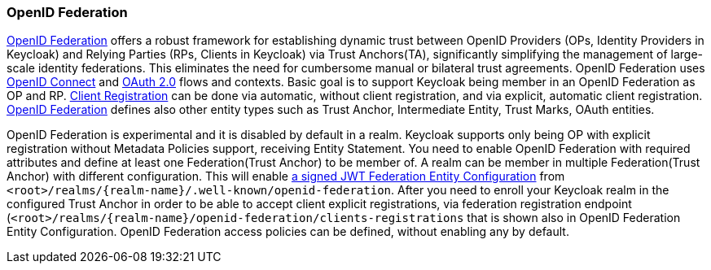 [id="openid-federation_{context}"]

=== OpenID Federation
[role="_abstract"]
link:https://openid.net/specs/openid-federation-1_0.html[OpenID Federation] offers a robust framework for establishing dynamic trust between OpenID Providers (OPs, Identity Providers in Keycloak) and Relying Parties (RPs, Clients in Keycloak) via Trust Anchors(TA), significantly simplifying the management of large-scale identity federations.
This eliminates the need for cumbersome manual or bilateral trust agreements.
OpenID Federation uses link:https://openid.net/developers/how-connect-works/[OpenID Connect] and link:https://datatracker.ietf.org/doc/html/rfc6749[OAuth 2.0] flows and contexts.
Basic goal is to support Keycloak being member in an OpenID Federation as OP and RP.
link:https://openid.net/specs/openid-federation-1_0.html#name-openid-connect-client-regis[Client Registration] can be done via automatic, without client registration, and via explicit, automatic client registration.
https://openid.net/specs/openid-federation-1_0.html[OpenID Federation] defines also other entity types such as Trust Anchor, Intermediate Entity, Trust Marks, OAuth entities.


OpenID Federation is experimental and it is disabled by default in a realm.
Keycloak supports only being OP with explicit registration without Metadata Policies support, receiving Entity Statement.
You need to enable OpenID Federation with required attributes and define at least one Federation(Trust Anchor) to be member of.
A realm can be member in multiple Federation(Trust Anchor) with different configuration.
This will enable link:https://openid.net/specs/openid-federation-1_0.html[a signed JWT Federation Entity Configuration] from `<root>/realms/{realm-name}/.well-known/openid-federation`.
After you need to enroll your Keycloak realm in the configured Trust Anchor in order to be able to accept client explicit registrations, via federation registration endpoint (`<root>/realms/{realm-name}/openid-federation/clients-registrations` that is shown also in OpenID Federation Entity Configuration.
OpenID Federation access policies can be defined, without enabling any by default.
